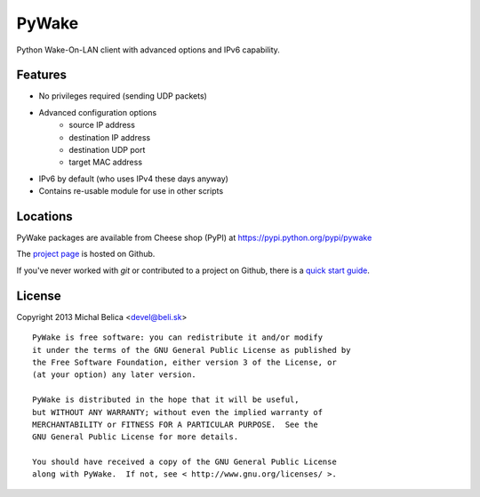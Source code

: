 PyWake
======

Python Wake-On-LAN client with advanced options and IPv6 capability.

Features
--------

* No privileges required (sending UDP packets)
* Advanced configuration options
   - source IP address
   - destination IP address
   - destination UDP port
   - target MAC address
* IPv6 by default (who uses IPv4 these days anyway)
* Contains re-usable module for use in other scripts

Locations
---------

PyWake packages are available from Cheese shop (PyPI)
at https://pypi.python.org/pypi/pywake

The `project page <https://github.com/beli-sk/pywake>`_ is hosted on Github.

If you've never worked with *git* or contributed to a project on Github,
there is a `quick start guide <https://help.github.com/articles/fork-a-repo>`_.

License
-------

Copyright 2013 Michal Belica <devel@beli.sk>

::

    PyWake is free software: you can redistribute it and/or modify
    it under the terms of the GNU General Public License as published by
    the Free Software Foundation, either version 3 of the License, or
    (at your option) any later version.
    
    PyWake is distributed in the hope that it will be useful,
    but WITHOUT ANY WARRANTY; without even the implied warranty of
    MERCHANTABILITY or FITNESS FOR A PARTICULAR PURPOSE.  See the
    GNU General Public License for more details.
    
    You should have received a copy of the GNU General Public License
    along with PyWake.  If not, see < http://www.gnu.org/licenses/ >.

